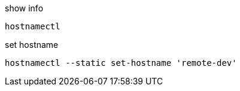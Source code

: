 

show info
----
hostnamectl
----

set hostname
----
hostnamectl --static set-hostname 'remote-dev'
----

